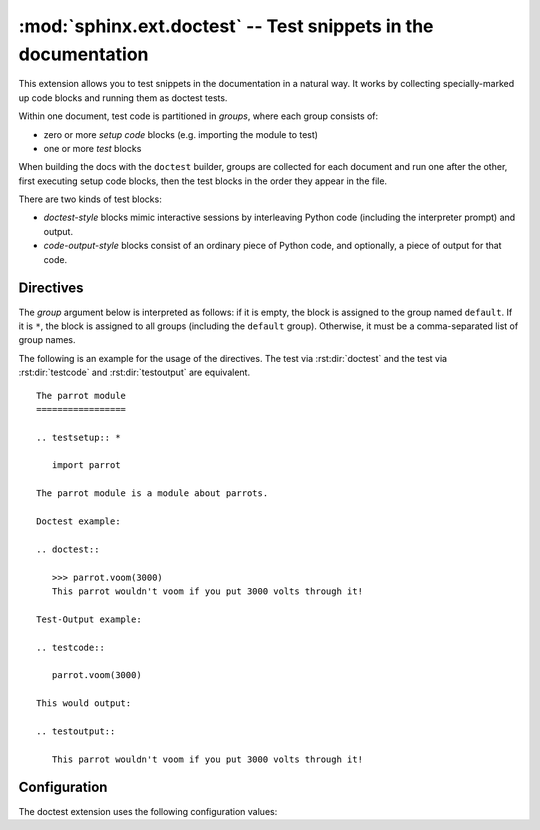 .. highlight:: rest

:mod:`sphinx.ext.doctest` -- Test snippets in the documentation
===============================================================

.. module:: sphinx.ext.doctest
   :synopsis: Test snippets in the documentation.

.. index:: pair: automatic; testing
           single: doctest
           pair: testing; snippets


This extension allows you to test snippets in the documentation in a natural
way.  It works by collecting specially-marked up code blocks and running them as
doctest tests.

Within one document, test code is partitioned in *groups*, where each group
consists of:

* zero or more *setup code* blocks (e.g. importing the module to test)
* one or more *test* blocks

When building the docs with the ``doctest`` builder, groups are collected for
each document and run one after the other, first executing setup code blocks,
then the test blocks in the order they appear in the file.

There are two kinds of test blocks:

* *doctest-style* blocks mimic interactive sessions by interleaving Python code
  (including the interpreter prompt) and output.

* *code-output-style* blocks consist of an ordinary piece of Python code, and
  optionally, a piece of output for that code.


Directives
----------

The *group* argument below is interpreted as follows: if it is empty, the block
is assigned to the group named ``default``.  If it is ``*``, the block is
assigned to all groups (including the ``default`` group).  Otherwise, it must be
a comma-separated list of group names.

.. rst:directive:: .. testsetup:: [group]

   A setup code block.  This code is not shown in the output for other builders,
   but executed before the doctests of the group(s) it belongs to.


.. rst:directive:: .. testcleanup:: [group]

   A cleanup code block.  This code is not shown in the output for other
   builders, but executed after the doctests of the group(s) it belongs to.

   .. versionadded:: 1.1


.. rst:directive:: .. doctest:: [group]

   A doctest-style code block.  You can use standard :mod:`doctest` flags for
   controlling how actual output is compared with what you give as output.  The
   default set of flags is specified by the :confval:`doctest_default_flags`
   configuration variable.

   This directive supports three options:

   * ``hide``, a flag option, hides the doctest block in other builders.  By
     default it is shown as a highlighted doctest block.

   * ``options``, a string option, can be used to give a comma-separated list of
     doctest flags that apply to each example in the tests.  (You still can give
     explicit flags per example, with doctest comments, but they will show up in
     other builders too.)

   * ``pyversion``, a string option, can be used to specify the required Python
     version for the example to be tested. For instance, in the following case
     the example will be tested only for Python versions greather than 3.3::

         .. doctest::
            :pyversion: > 3.3

     The following operands are supported:

     * ``~=``: Compatible release clause
     * ``==``: Version matching clause
     * ``!=``: Version exclusion clause
     * ``<=``, ``>=``: Inclusive ordered comparison clause
     * ``<``, ``>``: Exclusive ordered comparison clause
     * ``===``: Arbitrary equality clause.

     ``pyversion`` option is followed `PEP-440: Version Specifiers
     <https://www.python.org/dev/peps/pep-0440/#version-specifiers>`__.

     .. versionadded:: 1.6

     .. versionchanged:: 1.7

        Supported PEP-440 operands and notations

   Note that like with standard doctests, you have to use ``<BLANKLINE>`` to
   signal a blank line in the expected output.  The ``<BLANKLINE>`` is removed
   when building presentation output (HTML, LaTeX etc.).

   Also, you can give inline doctest options, like in doctest::

      >>> datetime.date.now()   # doctest: +SKIP
      datetime.date(2008, 1, 1)

   They will be respected when the test is run, but stripped from presentation
   output.


.. rst:directive:: .. testcode:: [group]

   A code block for a code-output-style test.

   This directive supports one option:

   * ``hide``, a flag option, hides the code block in other builders.  By
     default it is shown as a highlighted code block.

   .. note::

      Code in a ``testcode`` block is always executed all at once, no matter how
      many statements it contains.  Therefore, output will *not* be generated
      for bare expressions -- use ``print``.  Example::

          .. testcode::

             1+1        # this will give no output!
             print 2+2  # this will give output

          .. testoutput::

             4

      Also, please be aware that since the doctest module does not support
      mixing regular output and an exception message in the same snippet, this
      applies to testcode/testoutput as well.


.. rst:directive:: .. testoutput:: [group]

   The corresponding output, or the exception message, for the last
   :rst:dir:`testcode` block.

   This directive supports two options:

   * ``hide``, a flag option, hides the output block in other builders.  By
     default it is shown as a literal block without highlighting.

   * ``options``, a string option, can be used to give doctest flags
     (comma-separated) just like in normal doctest blocks.

   Example::

      .. testcode::

         print 'Output     text.'

      .. testoutput::
         :hide:
         :options: -ELLIPSIS, +NORMALIZE_WHITESPACE

         Output text.

The following is an example for the usage of the directives.  The test via
:rst:dir:`doctest` and the test via :rst:dir:`testcode` and
:rst:dir:`testoutput` are equivalent. ::

   The parrot module
   =================

   .. testsetup:: *

      import parrot

   The parrot module is a module about parrots.

   Doctest example:

   .. doctest::

      >>> parrot.voom(3000)
      This parrot wouldn't voom if you put 3000 volts through it!

   Test-Output example:

   .. testcode::

      parrot.voom(3000)

   This would output:

   .. testoutput::

      This parrot wouldn't voom if you put 3000 volts through it!


Configuration
-------------

The doctest extension uses the following configuration values:

.. confval:: doctest_default_flags

   By default, these options are enabled:

   - ``ELLIPSIS``, allowing you to put ellipses in the expected output that
     match anything in the actual output;
   - ``IGNORE_EXCEPTION_DETAIL``, causing everything following the leftmost
     colon and any module information in the exception name to be ignored;
   - ``DONT_ACCEPT_TRUE_FOR_1``, rejecting "True" in the output where "1" is
     given -- the default behavior of accepting this substitution is a relic of
     pre-Python 2.2 times.

   .. versionadded:: 1.5

.. confval:: doctest_path

   A list of directories that will be added to :data:`sys.path` when the doctest
   builder is used.  (Make sure it contains absolute paths.)

.. confval:: doctest_global_setup

   Python code that is treated like it were put in a ``testsetup`` directive for
   *every* file that is tested, and for every group.  You can use this to
   e.g. import modules you will always need in your doctests.

   .. versionadded:: 0.6

.. confval:: doctest_global_cleanup

   Python code that is treated like it were put in a ``testcleanup`` directive
   for *every* file that is tested, and for every group.  You can use this to
   e.g. remove any temporary files that the tests leave behind.

   .. versionadded:: 1.1

.. confval:: doctest_test_doctest_blocks

   If this is a nonempty string (the default is ``'default'``), standard reST
   doctest blocks will be tested too.  They will be assigned to the group name
   given.

   reST doctest blocks are simply doctests put into a paragraph of their own,
   like so::

      Some documentation text.

      >>> print 1
      1

      Some more documentation text.

   (Note that no special ``::`` is used to introduce a doctest block; docutils
   recognizes them from the leading ``>>>``.  Also, no additional indentation is
   used, though it doesn't hurt.)

   If this value is left at its default value, the above snippet is interpreted
   by the doctest builder exactly like the following::

      Some documentation text.

      .. doctest::

         >>> print 1
         1

      Some more documentation text.

   This feature makes it easy for you to test doctests in docstrings included
   with the :mod:`~sphinx.ext.autodoc` extension without marking them up with a
   special directive.

   Note though that you can't have blank lines in reST doctest blocks.  They
   will be interpreted as one block ending and another one starting.  Also,
   removal of ``<BLANKLINE>`` and ``# doctest:`` options only works in
   :rst:dir:`doctest` blocks, though you may set :confval:`trim_doctest_flags`
   to achieve that in all code blocks with Python console content.
